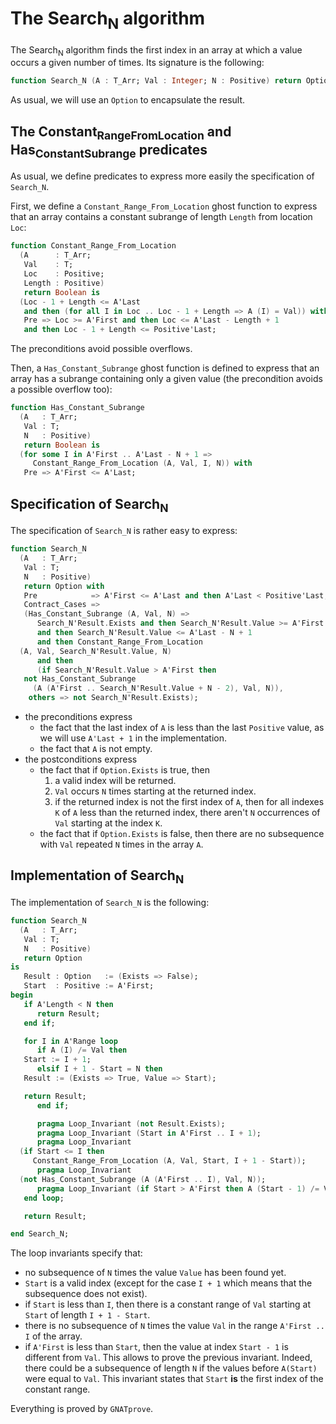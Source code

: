 # Created 2018-11-09 Fri 22:38
#+OPTIONS: author:nil title:nil toc:nil
#+EXPORT_FILE_NAME: ../../../non-mutating/Search_N.org

* The Search_N algorithm

The Search_N algorithm finds the first index in an array at which a
value occurs a given number of times. Its signature is the
following:

#+BEGIN_SRC ada
  function Search_N (A : T_Arr; Val : Integer; N : Positive) return Option;
#+END_SRC

As usual, we will use an ~Option~ to encapsulate the result.

** The Constant_Range_From_Location and Has_Constant_Subrange predicates

As usual, we define predicates to express more easily the
specification of ~Search_N~.

First, we define a ~Constant_Range_From_Location~ ghost function to
express that an array contains a constant subrange of length
~Length~ from location ~Loc~:

#+BEGIN_SRC ada
  function Constant_Range_From_Location
    (A      : T_Arr;
     Val    : T;
     Loc    : Positive;
     Length : Positive)
     return Boolean is
    (Loc - 1 + Length <= A'Last
     and then (for all I in Loc .. Loc - 1 + Length => A (I) = Val)) with
     Pre => Loc >= A'First and then Loc <= A'Last - Length + 1
     and then Loc - 1 + Length <= Positive'Last;
#+END_SRC

The preconditions avoid possible overflows.

Then, a ~Has_Constant_Subrange~ ghost function is defined to
express that an array has a subrange containing only a given value
(the precondition avoids a possible overflow too):

#+BEGIN_SRC ada
  function Has_Constant_Subrange
    (A   : T_Arr;
     Val : T;
     N   : Positive)
     return Boolean is
    (for some I in A'First .. A'Last - N + 1 =>
       Constant_Range_From_Location (A, Val, I, N)) with
     Pre => A'First <= A'Last;
#+END_SRC

** Specification of Search_N

The specification of ~Search_N~ is rather easy to express:

#+BEGIN_SRC ada
  function Search_N
    (A   : T_Arr;
     Val : T;
     N   : Positive)
     return Option with
     Pre            => A'First <= A'Last and then A'Last < Positive'Last,
     Contract_Cases =>
     (Has_Constant_Subrange (A, Val, N) =>
        Search_N'Result.Exists and then Search_N'Result.Value >= A'First
        and then Search_N'Result.Value <= A'Last - N + 1
        and then Constant_Range_From_Location
  	(A, Val, Search_N'Result.Value, N)
        and then
        (if Search_N'Result.Value > A'First then
  	 not Has_Constant_Subrange
  	   (A (A'First .. Search_N'Result.Value + N - 2), Val, N)),
      others => not Search_N'Result.Exists);
#+END_SRC

- the preconditions express
  - the fact that the last index of ~A~ is less than the last
    ~Positive~ value, as we will use ~A'Last + 1~ in the
    implementation.
  - the fact that ~A~ is not empty.
- the postconditions express
  - the fact that if ~Option.Exists~ is true, then
    1. a valid index will be returned.
    2. ~Val~ occurs ~N~ times starting at the returned index.
    3. if the returned index is not the first index of ~A~, then
       for all indexes ~K~ of ~A~ less than the returned index,
       there aren't ~N~ occurrences of ~Val~ starting at the index
       ~K~.
  - the fact that if ~Option.Exists~ is false, then there are no
    subsequence with ~Val~ repeated ~N~ times in the array ~A~.

** Implementation of Search_N

The implementation of ~Search_N~ is the following:

#+BEGIN_SRC ada
  function Search_N
    (A   : T_Arr;
     Val : T;
     N   : Positive)
     return Option
  is
     Result : Option   := (Exists => False);
     Start  : Positive := A'First;
  begin
     if A'Length < N then
        return Result;
     end if;
  
     for I in A'Range loop
        if A (I) /= Val then
  	 Start := I + 1;
        elsif I + 1 - Start = N then
  	 Result := (Exists => True, Value => Start);
  
  	 return Result;
        end if;
  
        pragma Loop_Invariant (not Result.Exists);
        pragma Loop_Invariant (Start in A'First .. I + 1);
        pragma Loop_Invariant
  	(if Start <= I then
  	   Constant_Range_From_Location (A, Val, Start, I + 1 - Start));
        pragma Loop_Invariant
  	(not Has_Constant_Subrange (A (A'First .. I), Val, N));
        pragma Loop_Invariant (if Start > A'First then A (Start - 1) /= Val);
     end loop;
  
     return Result;
  
  end Search_N;
#+END_SRC

The loop invariants specify that:
- no subsequence of ~N~ times the value ~Value~ has been found
  yet.
- ~Start~ is a valid index (except for the case ~I + 1~ which
  means that the subsequence does not exist).
- if ~Start~ is less than ~I~, then there is a constant range of
  ~Val~ starting at ~Start~ of length ~I + 1 - Start~.
- there is no subsequence of ~N~ times the value ~Val~ in the
  range ~A'First .. I~ of the array.
- if ~A'First~ is less than ~Start~, then the value at index
  ~Start - 1~ is different from ~Val~. This allows to prove the
  previous invariant. Indeed, there could be a subsequence of
  length ~N~ if the values before ~A(Start)~ were equal to
  ~Val~. This invariant states that ~Start~ *is* the first index
  of the constant range.

Everything is proved by ~GNATprove~.
